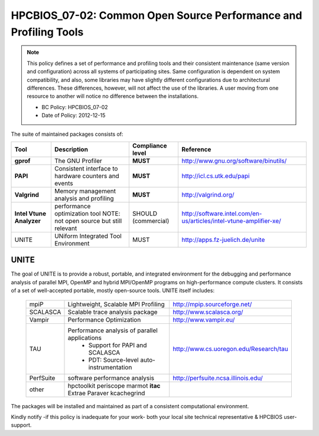 .. _HPCBIOS_07-02:

HPCBIOS_07-02: Common Open Source Performance and Profiling Tools
=================================================================

.. note::
  This policy defines a set of performance and profiling tools and their
  consistent maintenance (same version and configuration) across all
  systems of participating sites. Same configuration is dependent on
  system compatibility, and also, some libraries may have slightly
  different configurations due to architectural differences. These
  differences, however, will not affect the use of the libraries. A user
  moving from one resource to another will notice no difference between
  the installations.

  * BC Policy: HPCBIOS_07-02
  * Date of Policy: 2012-12-15

The suite of maintained packages consists of:

+------------------------+--------------------------------------------------------+--------------------+-------------------------------------------------------------------------+
| Tool                   | Description                                            | Compliance level   | Reference                                                               |
+========================+========================================================+====================+=========================================================================+
| **gprof**              | The GNU Profiler                                       | **MUST**           | http://www.gnu.org/software/binutils/                                   |
+------------------------+--------------------------------------------------------+--------------------+-------------------------------------------------------------------------+
| **PAPI**               | Consistent interface to hardware counters and events   | **MUST**           | http://icl.cs.utk.edu/papi                                              |
+------------------------+--------------------------------------------------------+--------------------+-------------------------------------------------------------------------+
| **Valgrind**           | Memory management analysis and profiling               | **MUST**           | http://valgrind.org/                                                    |
+------------------------+--------------------------------------------------------+--------------------+-------------------------------------------------------------------------+
|**Intel Vtune Analyzer**| performance optimization tool                          | SHOULD             | http://software.intel.com/en-us/articles/intel-vtune-amplifier-xe/      |
|                        | NOTE: not open source but still relevant               | (commercial)       |                                                                         |
+------------------------+--------------------------------------------------------+--------------------+-------------------------------------------------------------------------+
| UNITE                  | UNiform Integrated Tool Environment                    | MUST               | http://apps.fz-juelich.de/unite                                         |
+------------------------+--------------------------------------------------------+--------------------+-------------------------------------------------------------------------+

UNITE
~~~~~

The goal of UNITE is to provide a robust, portable, and integrated
environment for the debugging and performance analysis of parallel MPI,
OpenMP and hybrid MPI/OpenMP programs on high-performance compute
clusters. It consists of a set of well-accepted portable, mostly
open-source tools. UNITE itself includes:

  +------------+-------------------------------------------------+---------------------------------------------+
  | mpiP       | Lightweight, Scalable MPI Profiling             | http://mpip.sourceforge.net/                |
  +------------+-------------------------------------------------+---------------------------------------------+
  | SCALASCA   | Scalable trace analysis package                 | http://www.scalasca.org/                    |
  +------------+-------------------------------------------------+---------------------------------------------+
  | Vampir     | Performance Optimization                        | http://www.vampir.eu/                       |
  +------------+-------------------------------------------------+---------------------------------------------+
  | TAU        | Performance analysis of parallel applications   | http://www.cs.uoregon.edu/Research/tau      |
  |            |   * Support for PAPI and SCALASCA               |                                             |
  |            |   * PDT: Source-level auto-instrumentation      |                                             |
  +------------+-------------------------------------------------+---------------------------------------------+
  | PerfSuite  | software performance analysis                   | http://perfsuite.ncsa.illinois.edu/         |
  +------------+-------------------------------------------------+---------------------------------------------+
  | other      | hpctoolkit periscope marmot **itac**            |                                             |
  |            | Extrae Paraver kcachegrind                      |                                             |
  +------------+-------------------------------------------------+---------------------------------------------+

The packages will be installed and maintained as part of a consistent computational environment.

Kindly notify -if this policy is inadequate for your work-
both your local site technical representative & HPCBIOS user-support.

